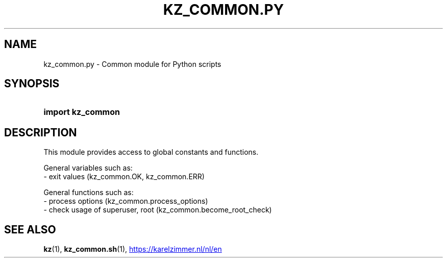 .\"############################################################################
.\"# SPDX-FileComment: Man page for kz_common.py
.\"#
.\"# SPDX-FileCopyrightText: Karel Zimmer <info@karelzimmer.nl>
.\"# SPDX-License-Identifier: CC0-1.0
.\"############################################################################

.TH "KZ_COMMON.PY" "1" "4.2.1" "kz" "User commands"

.SH NAME
kz_common.py - Common module for Python scripts

.SH SYNOPSIS
.SY import\ kz_common
.YS

.SH DESCRIPTION
This module provides access to global constants and functions.
.LP
General variables such as:
.br
- exit values (kz_common.OK, kz_common.ERR)
.sp
General functions such as:
.br
- process options (kz_common.process_options)
.br
- check usage of superuser, root (kz_common.become_root_check)

.SH SEE ALSO
\fBkz\fR(1),
\fBkz_common.sh\fR(1),
.UR https://karelzimmer.nl/nl/en
.UE
